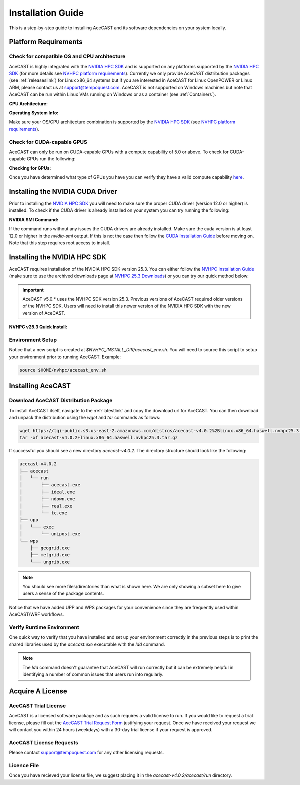 .. meta::
   :description: System requirements for AceCast, click for more
   :keywords: Requirements, system, information, CUDA, GPU, AceCast, Documentation, TempoQuest

.. _NVIDIA HPC SDK: 
   https://developer.nvidia.com/hpc-sdk

.. _NVHPC Installation Guide: 
   https://docs.nvidia.com/hpc-sdk/archive/25.3/hpc-sdk-install-guide/index.html

.. _NVHPC 25.3 Downloads: 
   https://developer.nvidia.com/nvidia-hpc-sdk-253-downloads

.. _NVHPC platform requirements: 
   https://docs.nvidia.com/hpc-sdk/archive/25.3/hpc-sdk-release-notes/index.html#platform-requirements

.. _CUDA Installation Guide: 
   https://docs.nvidia.com/cuda/archive/12.3.0/cuda-installation-guide-linux/index.html

.. _AceCAST Registration Page:
    https://tempoquest.com/acecast-registration
   
.. _AMD ROCM: 
   https://docs.amd.com/

.. _installationguide:


Installation Guide
##################

This is a step-by-step guide to installing AceCAST and its software dependencies on your system 
locally.

.. _requirementslink:

Platform Requirements
=====================

Check for compatible OS and CPU architecture
--------------------------------------------

AceCAST is highly integrated with the `NVIDIA HPC SDK`_ and is supported on any platforms supported 
by the `NVIDIA HPC SDK`_ (for more details see `NVHPC platform requirements`_). Currently we only 
provide AceCAST distribution packages (see :ref:`releaseslink`) for Linux x86_64 systems but if you 
are interested in AceCAST for Linux OpenPOWER or Linux ARM, please contact us at 
support@tempoquest.com. AceCAST is not supported on Windows machines but note that AceCAST can be 
run within Linux VMs running on Windows or as a container (see :ref:`Containers`).

**CPU Architecture:**

.. tabs::

    .. tab:: command

        .. code-block:: shell
            
            uname -m

    .. tab:: example output
        
        .. code-block:: output

            x86_64


**Operating System Info:**

.. tabs::

    .. tab:: command

        .. code-block:: shell
            
            cat /etc/*release

    .. tab:: example output
        
        .. code-block:: output

            NAME="Red Hat Enterprise Linux"
            VERSION="8.3 (Ootpa)"
            ID="rhel"
            ID_LIKE="fedora"
            VERSION_ID="8.3"
            PLATFORM_ID="platform:el8"
            PRETTY_NAME="Red Hat Enterprise Linux 8.3 (Ootpa)"
            ANSI_COLOR="0;31"
            CPE_NAME="cpe:/o:redhat:enterprise_linux:8.3:GA"
            HOME_URL="https://www.redhat.com/"
            BUG_REPORT_URL="https://bugzilla.redhat.com/"

            REDHAT_BUGZILLA_PRODUCT="Red Hat Enterprise Linux 8"
            REDHAT_BUGZILLA_PRODUCT_VERSION=8.3
            REDHAT_SUPPORT_PRODUCT="Red Hat Enterprise Linux"
            REDHAT_SUPPORT_PRODUCT_VERSION="8.3"
            Red Hat Enterprise Linux release 8.3 (Ootpa)
            Red Hat Enterprise Linux release 8.3 (Ootpa)

Make sure your OS/CPU architecture combination is supported by the `NVIDIA HPC SDK`_ (see 
`NVHPC platform requirements`_). 

Check for CUDA-capable GPUS
---------------------------

AceCAST can only be run on CUDA-capable GPUs with a compute capability of 5.0 or above. To check 
for CUDA-capable GPUs run the following:

**Checking for GPUs:**

.. tabs::

    .. tab:: command

        .. code-block:: shell
            
            lspci | grep -i nvidia

    .. tab:: example output
        
        .. code-block:: output

            01:00.0 3D controller: NVIDIA Corporation GA100 [A100 SXM4 40GB] (rev a1)
            41:00.0 3D controller: NVIDIA Corporation GA100 [A100 SXM4 40GB] (rev a1)
            81:00.0 3D controller: NVIDIA Corporation GA100 [A100 SXM4 40GB] (rev a1)
            c1:00.0 3D controller: NVIDIA Corporation GA100 [A100 SXM4 40GB] (rev a1)

Once you have determined what type of GPUs you have you can verify they have a valid compute 
capability `here <https://developer.nvidia.com/cuda-gpus>`_.

Installing the NVIDIA CUDA Driver
=================================

Prior to installing the `NVIDIA HPC SDK`_ you will need to make sure the proper CUDA driver (version 
12.0 or higher) is installed. To check if the CUDA driver is already installed on your system you 
can try running the following:

**NVIDIA SMI Command:**

.. tabs::

    .. tab:: command

        .. code-block:: shell
            
            nvidia-smi

    .. tab:: example output
        
        .. code-block:: output

            +---------------------------------------------------------------------------------------+
            | NVIDIA-SMI 535.183.01             Driver Version: 535.183.01   CUDA Version: 12.2     |
            |-----------------------------------------+----------------------+----------------------+
            | GPU  Name                 Persistence-M | Bus-Id        Disp.A | Volatile Uncorr. ECC |
            | Fan  Temp   Perf          Pwr:Usage/Cap |         Memory-Usage | GPU-Util  Compute M. |
            |                                         |                      |               MIG M. |
            |=========================================+======================+======================|
            |   0  NVIDIA A10G                    On  | 00000000:00:1E.0 Off |                    0 |
            |  0%   31C    P8              23W / 300W |      0MiB / 23028MiB |      0%      Default |
            |                                         |                      |                  N/A |
            +-----------------------------------------+----------------------+----------------------+
                                                                                                     
            +---------------------------------------------------------------------------------------+
            | Processes:                                                                            |
            |  GPU   GI   CI        PID   Type   Process name                            GPU Memory |
            |        ID   ID                                                             Usage      |
            |=======================================================================================|
            |  No running processes found                                                           |
            +---------------------------------------------------------------------------------------+

If the command runs without any issues the CUDA drivers are already installed. Make sure the cuda 
version is at least 12.0 or higher in the *nvidia-smi* output. If this is not the case then follow
the `CUDA Installation Guide`_ before moving on. Note that this step requires root access to 
install.

.. _nvhpc_install:

Installing the NVIDIA HPC SDK
=============================

AceCAST requires installation of the NVIDIA HPC SDK version 25.3. You can either follow the 
`NVHPC Installation Guide`_ (make sure to use the archived downloads page at 
`NVHPC 25.3 Downloads`_) or you can try our quick method below:

.. important::
   AceCAST v5.0.* uses the NVHPC SDK version 25.3. Previous versions of AceCAST required older versions of the NVHPC SDK. Users will need to install this newer version of the NVIDIA HPC SDK with the new version of AceCAST.

**NVHPC v25.3 Quick Install:**

.. tabs::

    .. tab:: Quick Installation

        .. code-block:: shell
            
            export NVHPC_INSTALL_DIR=$HOME/nvhpc     # feel free to change this path
            export NVHPC_INSTALL_TYPE=single
            export NVHPC_SILENT=true
            wget https://developer.download.nvidia.com/hpc-sdk/25.3/nvhpc_2025_253_Linux_x86_64_cuda_12.8.tar.gz
            tar xpzf nvhpc_2025_253_Linux_x86_64_cuda_12.8.tar.gz
            nvhpc_2025_253_Linux_x86_64_cuda_12.8/install

            echo '#!/bin/bash'"
            export NVARCH=\`uname -s\`_\`uname -m\`
            export NVCOMPILERS=$NVHPC_INSTALL_DIR
            export MANPATH=\$MANPATH:\$NVCOMPILERS/\$NVARCH/25.3/compilers/man
            export PATH=\$NVCOMPILERS/\$NVARCH/25.3/compilers/bin:\$PATH
            export LD_LIBRARY_PATH=\$NVCOMPILERS/\$NVARCH/25.3/compilers/lib:\$LD_LIBRARY_PATH
            export LD_LIBRARY_PATH=\$NVCOMPILERS/\$NVARCH/25.3/cuda/lib64:\$LD_LIBRARY_PATH
            export LD_LIBRARY_PATH=\$NVCOMPILERS/\$NVARCH/25.3/math_libs/lib64:\$LD_LIBRARY_PATH

            export PATH=\$NVCOMPILERS/\$NVARCH/25.3/comm_libs/hpcx/bin:\$PATH
            export LD_LIBRARY_PATH=\$NVCOMPILERS/\$NVARCH/25.3/comm_libs/hpcx/lib:\$LD_LIBRARY_PATH
            export MANPATH=\$MANPATH:\$NVCOMPILERS/\$NVARCH/25.3/comm_libs/hpcx/man

            ulimit -s unlimited
            " > $NVHPC_INSTALL_DIR/acecast_env.sh

        .. note::
            This step can take a while depending on your internet speeds. The installation itself typically 
            takes 10 minutes.

.. _environmentsetup:

Environment Setup
-----------------

Notice that a new script is created at *$NVHPC_INSTALL_DIR/acecast_env.sh*. You will need to source
this script to setup your environment prior to running AceCAST. Example:

.. code-block:: shell

    source $HOME/nvhpc/acecast_env.sh


Installing AceCAST
==================

Download AceCAST Distribution Package
-------------------------------------

To install AceCAST itself, navigate to the :ref:`latestlink` and copy the download url for 
AceCAST. You can then download and unpack the distribution using the *wget* and *tar* commands as 
follows:

.. code-block:: shell

    wget https://tqi-public.s3.us-east-2.amazonaws.com/distros/acecast-v4.0.2%2Blinux.x86_64.haswell.nvhpc25.3.tar.gz
    tar -xf acecast-v4.0.2+linux.x86_64.haswell.nvhpc25.3.tar.gz

If successful you should see a new directory *acecast-v4.0.2*. The directory structure should look 
like the following:

.. code-block:: output

    acecast-v4.0.2
    ├── acecast
    │   └── run
    │       ├── acecast.exe
    │       ├── ideal.exe
    │       ├── ndown.exe
    │       ├── real.exe
    │       └── tc.exe
    ├── upp
    │   └─── exec
    │       └── unipost.exe
    └── wps
        ├── geogrid.exe
        ├── metgrid.exe
        └─── ungrib.exe

.. note::
   You should see more files/directories than what is shown here. We are only showing a subset here 
   to give users a sense of the package contents.

Notice that we have added UPP and WPS packages for your convenience since they are frequently used 
within AceCAST/WRF workflows.

Verify Runtime Environment
--------------------------

One quick way to verify that you have installed and set up your environment correctly in the 
previous steps is to print the shared libraries used by the *acecast.exe* executable with the
*ldd* command.

.. tabs::

    .. tab:: command

        .. code-block:: shell
            
            ldd acecast-v4.0.2/acecast/run/acecast.exe

    .. tab:: successful output example
        
        .. code-block:: output
            :emphasize-lines: 9

            linux-vdso.so.1 (0x00007ffe0a7fa000)
            libstdc++.so.6 => /lib64/libstdc++.so.6 (0x00007f049c9d0000)
            libutil.so.1 => /lib64/libutil.so.1 (0x00007f049c7cd000)
            libz.so.1 => /lib64/libz.so.1 (0x00007f049c5b8000)
            libatomic.so.1 => /lib64/libatomic.so.1 (0x00007f049c3b0000)
            libm.so.6 => /lib64/libm.so.6 (0x00007f049c070000)
            libmpi_usempif08.so.40 => /home/samm.tempoquest/nvhpc/Linux_x86_64/24.3/comm_libs/mpi/lib/libmpi_usempif08.so.40 (0x00001555545d0000)
            libmpi_usempi_ignore_tkr.so.40 => /home/samm.tempoquest/nvhpc/Linux_x86_64/24.3/comm_libs/mpi/lib/libmpi_usempi_ignore_tkr.so.40 (0x00001555543cb000)
            libmpi_mpifh.so.40 => /home/samm.tempoquest/nvhpc/Linux_x86_64/24.3/comm_libs/mpi/lib/libmpi_mpifh.so.40 (0x000015555417e000)
            libmpi.so.40 => /home/samm.tempoquest/nvhpc/Linux_x86_64/24.3/comm_libs/mpi/lib/libmpi.so.40 (0x0000155553d3f000)
            libnvhpcwrapcufft.so => /home/samm.tempoquest/nvhpc/Linux_x86_64/24.3/compilers/lib/libnvhpcwrapcufft.so (0x00007f049be6e000)
            libcufft.so.11 => /usr/local/cuda-12.2/targets/x86_64-linux/lib/libcufft.so.11 (0x00007f049113e000)
            libcudart.so.12 => /home/samm.tempoquest/nvhpc/Linux_x86_64/24.3/cuda/12.3/lib64/libcudart.so.12 (0x00007f0490e90000)
            libcudafor_120.so => /home/samm.tempoquest/nvhpc/Linux_x86_64/24.3/compilers/lib/libcudafor_120.so (0x00007f048af67000)
            libcudafor.so => /home/samm.tempoquest/nvhpc/Linux_x86_64/24.3/compilers/lib/libcudafor.so (0x00007f048ad52000)
            libacchost.so => /home/samm.tempoquest/nvhpc/Linux_x86_64/24.3/compilers/lib/libacchost.so (0x00007f048aaed000)
            libaccdevaux.so => /home/samm.tempoquest/nvhpc/Linux_x86_64/24.3/compilers/lib/libaccdevaux.so (0x00007f048a8d1000)
            libacccuda.so => /home/samm.tempoquest/nvhpc/Linux_x86_64/24.3/compilers/lib/libacccuda.so (0x00007f048a5a0000)
            libdl.so.2 => /lib64/libdl.so.2 (0x00007f048a39c000)
            libcudadevice.so => /home/samm.tempoquest/nvhpc/Linux_x86_64/24.3/compilers/lib/libcudadevice.so (0x00007f048a185000)
            libcudafor2.so => /home/samm.tempoquest/nvhpc/Linux_x86_64/24.3/compilers/lib/libcudafor2.so (0x00007f0489f82000)
            libnvf.so => /home/samm.tempoquest/nvhpc/Linux_x86_64/24.3/compilers/lib/libnvf.so (0x00007f048985f000)
            libnvomp.so => /home/samm.tempoquest/nvhpc/Linux_x86_64/24.3/compilers/lib/libnvomp.so (0x00007f048885e000)
            libnvhpcatm.so => /home/samm.tempoquest/nvhpc/Linux_x86_64/24.3/compilers/lib/libnvhpcatm.so (0x00007f0488653000)
            libpthread.so.0 => /lib64/libpthread.so.0 (0x00007f0488435000)
            libnvcpumath-avx2.so => /home/samm.tempoquest/nvhpc/Linux_x86_64/24.3/compilers/lib/libnvcpumath-avx2.so (0x00007f0487ff1000)
            libnvc.so => /home/samm.tempoquest/nvhpc/Linux_x86_64/24.3/compilers/lib/libnvc.so (0x00007f0487d8d000)
            librt.so.1 => /lib64/librt.so.1 (0x00007f0487b85000)
            libc.so.6 => /lib64/libc.so.6 (0x00007f04877d8000)
            libgcc_s.so.1 => /lib64/libgcc_s.so.1 (0x00007f04875c2000)
            /lib64/ld-linux-x86-64.so.2 (0x00007f049cd52000)
            libnvcpumath.so => /home/samm.tempoquest/nvhpc/Linux_x86_64/24.3/compilers/lib/libnvcpumath.so (0x00007f048717e000)


        As you can see above all of the required libraries were found and are in the expected 
        locations (for example notice the the mpi library libmpi.so.40 was found within the 
        OpenMPI installation of the NVIDIA HPC SDK).

    .. tab:: problematic output example
        
        .. code-block:: output
            :emphasize-lines: 6,7,8,9

            linux-vdso.so.1 (0x0000155555551000)
            libstdc++.so.6 => /lib64/libstdc++.so.6 (0x0000155554f96000)
            libutil.so.1 => /lib64/libutil.so.1 (0x0000155554d92000)
            libz.so.1 => /lib64/libz.so.1 (0x0000155554b7b000)
            libm.so.6 => /lib64/libm.so.6 (0x00001555547f9000)
            libmpi_usempif08.so.40 => not found
            libmpi_usempi_ignore_tkr.so.40 => not found
            libmpi_mpifh.so.40 => not found
            libmpi.so.40 => not found
            libdl.so.2 => /lib64/libdl.so.2 (0x00001555545f5000)
            libpthread.so.0 => /lib64/libpthread.so.0 (0x00001555543d5000)
            librt.so.1 => /lib64/librt.so.1 (0x00001555541cd000)
            libc.so.6 => /lib64/libc.so.6 (0x0000155553e0a000)
            /lib64/ld-linux-x86-64.so.2 (0x000015555532b000)
            libgcc_s.so.1 => /lib64/libgcc_s.so.1 (0x0000155553bf2000)

        Notice here that the various required MPI libraries (*libmpi.so.40, libmpi_mpifh.so.40, 
        etc.*) were not found. In this case either the NVIDIA HPC SDK was not installed correctly, 
        or the environment was not set up correctly (i.e. the *acecast_env.sh* script was not 
        created or not sourced).

.. note::
   The *ldd* command doesn't guarantee that AceCAST will run correctly but it can be extremely
   helpful in identifying a number of common issues that users run into regularly.


.. _acquirealicense:

Acquire A License
=================

AceCAST Trial License
---------------------

AceCAST is a licensed software package and as such requires a valid license to run. If you would like to request a trial license, please fill out the `AceCAST Trial Request Form <https://tempoquest.com/acecast-registration/>`_ justifying your request. Once we have received your request we will contact you within 24 hours (weekdays) with a 30-day trial license if your request is approved.

AceCAST License Requests
------------------------

Please contact support@tempoquest.com for any other licensing requests.

Licence File
------------

Once you have recieved your license file, we suggest placing it in the *acecast-v4.0.2/acecast/run* directory.





















